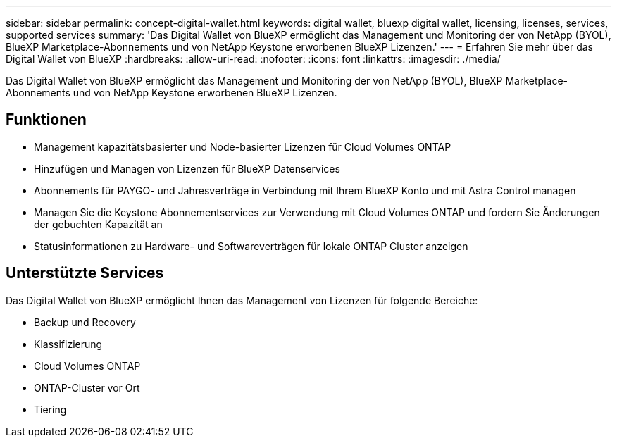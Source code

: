 ---
sidebar: sidebar 
permalink: concept-digital-wallet.html 
keywords: digital wallet, bluexp digital wallet, licensing, licenses, services, supported services 
summary: 'Das Digital Wallet von BlueXP ermöglicht das Management und Monitoring der von NetApp (BYOL), BlueXP Marketplace-Abonnements und von NetApp Keystone erworbenen BlueXP Lizenzen.' 
---
= Erfahren Sie mehr über das Digital Wallet von BlueXP
:hardbreaks:
:allow-uri-read: 
:nofooter: 
:icons: font
:linkattrs: 
:imagesdir: ./media/


[role="lead"]
Das Digital Wallet von BlueXP ermöglicht das Management und Monitoring der von NetApp (BYOL), BlueXP Marketplace-Abonnements und von NetApp Keystone erworbenen BlueXP Lizenzen.



== Funktionen

* Management kapazitätsbasierter und Node-basierter Lizenzen für Cloud Volumes ONTAP
* Hinzufügen und Managen von Lizenzen für BlueXP Datenservices
* Abonnements für PAYGO- und Jahresverträge in Verbindung mit Ihrem BlueXP Konto und mit Astra Control managen
* Managen Sie die Keystone Abonnementservices zur Verwendung mit Cloud Volumes ONTAP und fordern Sie Änderungen der gebuchten Kapazität an
* Statusinformationen zu Hardware- und Softwareverträgen für lokale ONTAP Cluster anzeigen




== Unterstützte Services

Das Digital Wallet von BlueXP ermöglicht Ihnen das Management von Lizenzen für folgende Bereiche:

* Backup und Recovery
* Klassifizierung
* Cloud Volumes ONTAP
* ONTAP-Cluster vor Ort
* Tiering

